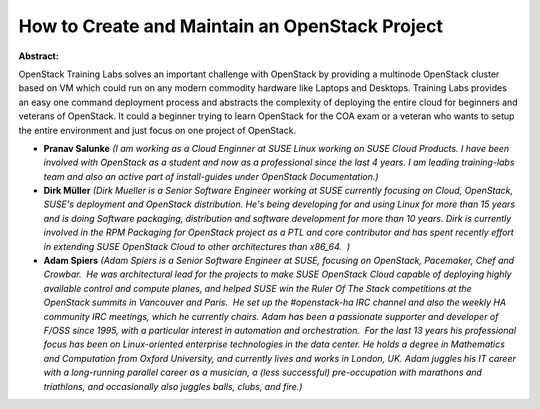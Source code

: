 How to Create and Maintain an OpenStack Project
~~~~~~~~~~~~~~~~~~~~~~~~~~~~~~~~~~~~~~~~~~~~~~~

**Abstract:**

OpenStack Training Labs solves an important challenge with OpenStack by providing a multinode OpenStack cluster based on VM which could run on any modern commodity hardware like Laptops and Desktops. Training Labs provides an easy one command deployment process and abstracts the complexity of deploying the entire cloud for beginners and veterans of OpenStack. It could a beginner trying to learn OpenStack for the COA exam or a veteran who wants to setup the entire environment and just focus on one project of OpenStack.


* **Pranav Salunke** *(I am working as a Cloud Enginner at SUSE Linux working on SUSE Cloud Products. I have been involved with OpenStack as a student and now as a professional since the last 4 years. I am leading training-labs team and also an active part of install-guides under OpenStack Documentation.)*

* **Dirk Müller** *(Dirk Mueller is a Senior Software Engineer working at SUSE currently focusing on Cloud, OpenStack, SUSE's deployment and OpenStack distribution. He's being developing for and using Linux for more than 15 years and is doing Software packaging, distribution and software development for more than 10 years. Dirk is currently involved in the RPM Packaging for OpenStack project as a PTL and core contributor and has spent recently effort in extending SUSE OpenStack Cloud to other architectures than x86_64.  )*

* **Adam Spiers** *(Adam Spiers is a Senior Software Engineer at SUSE, focusing on OpenStack, Pacemaker, Chef and Crowbar.  He was architectural lead for the projects to make SUSE OpenStack Cloud capable of deploying highly available control and compute planes, and helped SUSE win the Ruler Of The Stack competitions at the OpenStack summits in Vancouver and Paris.  He set up the #openstack-ha IRC channel and also the weekly HA community IRC meetings, which he currently chairs. Adam has been a passionate supporter and developer of F/OSS since 1995, with a particular interest in automation and orchestration.  For the last 13 years his professional focus has been on Linux-oriented enterprise technologies in the data center. He holds a degree in Mathematics and Computation from Oxford University, and currently lives and works in London, UK. Adam juggles his IT career with a long-running parallel career as a musician, a (less successful) pre-occupation with marathons and triathlons, and occasionally also juggles balls, clubs, and fire.)*
